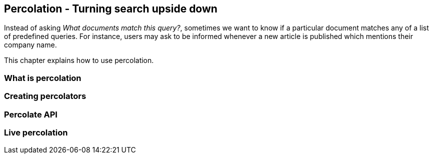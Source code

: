 [[percolation]]
== Percolation - Turning search upside down

Instead of asking _What documents match this query?_, sometimes we want to know
if a particular document matches any of a list of predefined queries.  For 
instance, users may ask to be informed whenever a new article is published
which mentions their company name.

This chapter explains how to use percolation.

=== What is percolation

=== Creating percolators

=== Percolate API

=== Live percolation


